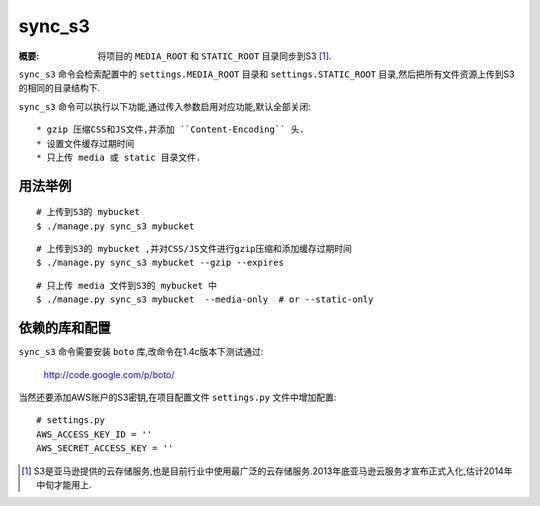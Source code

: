 sync_s3
==============

:概要: 将项目的 ``MEDIA_ROOT`` 和 ``STATIC_ROOT`` 目录同步到S3 [1]_.

``sync_s3`` 命令会检索配置中的 ``settings.MEDIA_ROOT`` 目录和 ``settings.STATIC_ROOT`` 目录,然后把所有文件资源上传到S3的相同的目录结构下.

``sync_s3`` 命令可以执行以下功能,通过传入参数启用对应功能,默认全部关闭::

  * gzip 压缩CSS和JS文件,并添加 ``Content-Encoding`` 头.
  * 设置文件缓存过期时间
  * 只上传 media 或 static 目录文件.

用法举例
-------------

::

  # 上传到S3的 mybucket 
  $ ./manage.py sync_s3 mybucket

::

  # 上传到S3的 mybucket ,并对CSS/JS文件进行gzip压缩和添加缓存过期时间
  $ ./manage.py sync_s3 mybucket --gzip --expires

::

  # 只上传 media 文件到S3的 mybucket 中
  $ ./manage.py sync_s3 mybucket  --media-only  # or --static-only


依赖的库和配置
-------------------------------

``sync_s3`` 命令需要安装 ``boto`` 库,改命令在1.4c版本下测试通过:

  http://code.google.com/p/boto/

当然还要添加AWS账户的S3密钥,在项目配置文件 ``settings.py`` 文件中增加配置::

  # settings.py
  AWS_ACCESS_KEY_ID = ''
  AWS_SECRET_ACCESS_KEY = ''

.. [1] S3是亚马逊提供的云存储服务,也是目前行业中使用最广泛的云存储服务.2013年底亚马逊云服务才宣布正式入化,估计2014年中旬才能用上.